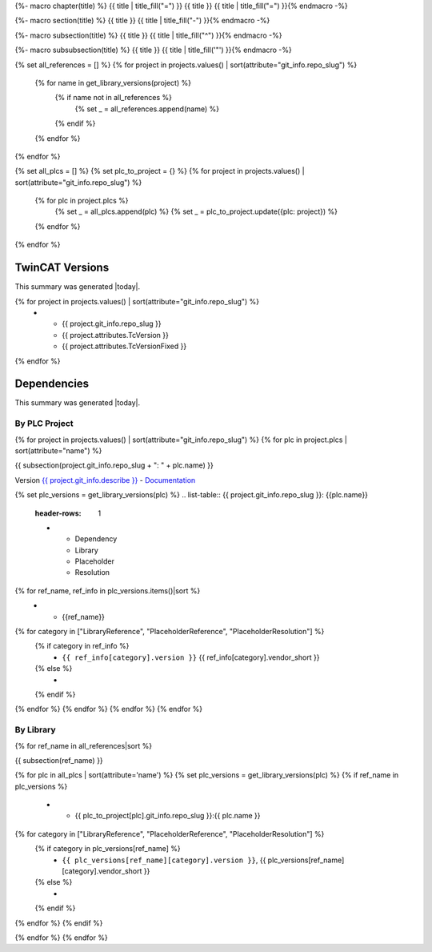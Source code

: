 {%- macro chapter(title) %}
{{ title | title_fill("=") }}
{{ title }}
{{ title | title_fill("=") }}{% endmacro -%}

{%- macro section(title) %}
{{ title }}
{{ title | title_fill("-") }}{% endmacro -%}

{%- macro subsection(title) %}
{{ title }}
{{ title | title_fill("^") }}{% endmacro -%}

{%- macro subsubsection(title) %}
{{ title }}
{{ title | title_fill('"') }}{% endmacro -%}

{% set all_references = [] %}
{% for project in projects.values() | sort(attribute="git_info.repo_slug") %}
    {% for name in get_library_versions(project) %}
        {% if name not in all_references %}
            {% set _ = all_references.append(name) %}
        {% endif %}
    {% endfor %}
{% endfor %}

{% set all_plcs = [] %}
{% set plc_to_project = {} %}
{% for project in projects.values() | sort(attribute="git_info.repo_slug") %}
    {% for plc in project.plcs %}
        {% set _ = all_plcs.append(plc) %}
        {% set _ = plc_to_project.update({plc: project}) %}
    {% endfor %}
{% endfor %}

TwinCAT Versions
================

This summary was generated |today|.

.. list-table::
    :header-rows: 1

    * - Project
      - TwinCAT Version
      - Pinned

{% for project in projects.values() | sort(attribute="git_info.repo_slug") %}
    * - {{ project.git_info.repo_slug }}
      - {{ project.attributes.TcVersion }}
      - {{ project.attributes.TcVersionFixed }}

{% endfor %}


Dependencies
============

This summary was generated |today|.

By PLC Project
--------------

{% for project in projects.values() | sort(attribute="git_info.repo_slug") %}
{% for plc in project.plcs | sort(attribute="name") %}

{{ subsection(project.git_info.repo_slug + ": " + plc.name) }}

Version `{{ project.git_info.describe }} <{{ project.git_info.tree_urls[0] }}>`_ - `Documentation <{{ project.git_info.doc_urls[0] }}>`_

{% set plc_versions = get_library_versions(plc) %}
.. list-table:: {{ project.git_info.repo_slug }}: {{plc.name}}
    :header-rows: 1

    * - Dependency
      - Library
      - Placeholder
      - Resolution

{% for ref_name, ref_info in plc_versions.items()|sort %}
    * - {{ref_name}}
{% for category in ["LibraryReference", "PlaceholderReference", "PlaceholderResolution"] %}
    {% if category in ref_info %}
      - ``{{ ref_info[category].version }}`` {{ ref_info[category].vendor_short }}

    {% else %}
      -

    {% endif %}
{% endfor %}
{% endfor %}
{% endfor %}
{% endfor %}

By Library
----------

{% for ref_name in all_references|sort %}

{{ subsection(ref_name) }}

.. list-table::
    :header-rows: 1

    * - Project
      - Library
      - Placeholder
      - Resolution

{% for plc in all_plcs | sort(attribute='name') %}
{% set plc_versions = get_library_versions(plc) %}
{% if ref_name in plc_versions %}
    * - {{ plc_to_project[plc].git_info.repo_slug }}:{{ plc.name }}
{% for category in ["LibraryReference", "PlaceholderReference", "PlaceholderResolution"] %}
    {% if category in plc_versions[ref_name] %}
      - ``{{ plc_versions[ref_name][category].version }}``, {{ plc_versions[ref_name][category].vendor_short }}

    {% else %}
      -

    {% endif %}
{% endfor %}
{% endif %}

{% endfor %}
{% endfor %}
